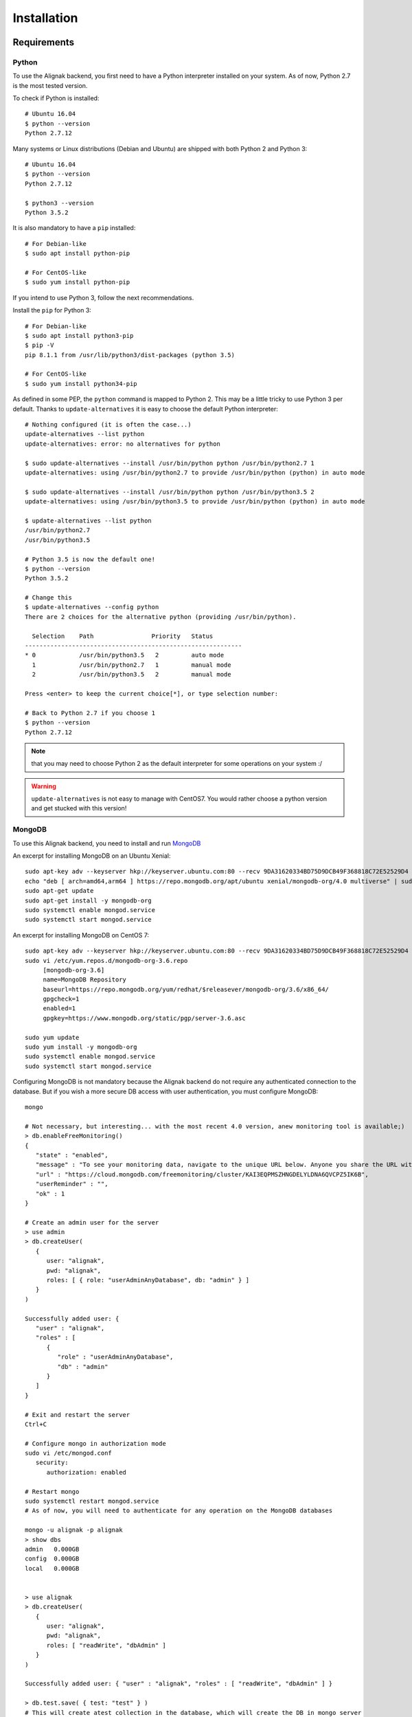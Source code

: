 .. _install:

Installation
============

Requirements
------------

Python
~~~~~~~

To use the Alignak backend, you first need to have a Python interpreter installed on your system. As of now, Python 2.7 is the most tested version.

To check if Python is installed::

   # Ubuntu 16.04
   $ python --version
   Python 2.7.12

Many systems or Linux distributions (Debian and Ubuntu) are shipped with both Python 2 and Python 3::

   # Ubuntu 16.04
   $ python --version
   Python 2.7.12

   $ python3 --version
   Python 3.5.2

It is also mandatory to have a ``pip`` installed::

   # For Debian-like
   $ sudo apt install python-pip

   # For CentOS-like
   $ sudo yum install python-pip

If you intend to use Python 3, follow the next recommendations.

Install the ``pip`` for Python 3::

   # For Debian-like
   $ sudo apt install python3-pip
   $ pip -V
   pip 8.1.1 from /usr/lib/python3/dist-packages (python 3.5)

   # For CentOS-like
   $ sudo yum install python34-pip

As defined in some PEP, the ``python`` command is mapped to Python 2. This may be a little tricky to use Python 3 per default. Thanks to ``update-alternatives`` it is easy to choose the default Python interpreter::

   # Nothing configured (it is often the case...)
   update-alternatives --list python
   update-alternatives: error: no alternatives for python

   $ sudo update-alternatives --install /usr/bin/python python /usr/bin/python2.7 1
   update-alternatives: using /usr/bin/python2.7 to provide /usr/bin/python (python) in auto mode

   $ sudo update-alternatives --install /usr/bin/python python /usr/bin/python3.5 2
   update-alternatives: using /usr/bin/python3.5 to provide /usr/bin/python (python) in auto mode

   $ update-alternatives --list python
   /usr/bin/python2.7
   /usr/bin/python3.5

   # Python 3.5 is now the default one!
   $ python --version
   Python 3.5.2

   # Change this
   $ update-alternatives --config python
   There are 2 choices for the alternative python (providing /usr/bin/python).

     Selection    Path                Priority   Status
   ------------------------------------------------------------
   * 0            /usr/bin/python3.5   2         auto mode
     1            /usr/bin/python2.7   1         manual mode
     2            /usr/bin/python3.5   2         manual mode

   Press <enter> to keep the current choice[*], or type selection number:

   # Back to Python 2.7 if you choose 1
   $ python --version
   Python 2.7.12

.. note:: that you may need to choose Python 2 as the default interpreter for some operations on your system :/

.. warning:: ``update-alternatives`` is not easy to manage with CentOS7. You would rather choose a python version and get stucked with this version!

MongoDB
~~~~~~~

To use this Alignak backend, you need to install and run MongoDB_

.. _MongoDB: http://docs.mongodb.org/manual/

An excerpt for installing MongoDB on an Ubuntu Xenial::

    sudo apt-key adv --keyserver hkp://keyserver.ubuntu.com:80 --recv 9DA31620334BD75D9DCB49F368818C72E52529D4
    echo "deb [ arch=amd64,arm64 ] https://repo.mongodb.org/apt/ubuntu xenial/mongodb-org/4.0 multiverse" | sudo tee /etc/apt/sources.list.d/mongodb-org-4.0.list
    sudo apt-get update
    sudo apt-get install -y mongodb-org
    sudo systemctl enable mongod.service
    sudo systemctl start mongod.service


An excerpt for installing MongoDB on CentOS 7::

    sudo apt-key adv --keyserver hkp://keyserver.ubuntu.com:80 --recv 9DA31620334BD75D9DCB49F368818C72E52529D4
    sudo vi /etc/yum.repos.d/mongodb-org-3.6.repo
         [mongodb-org-3.6]
         name=MongoDB Repository
         baseurl=https://repo.mongodb.org/yum/redhat/$releasever/mongodb-org/3.6/x86_64/
         gpgcheck=1
         enabled=1
         gpgkey=https://www.mongodb.org/static/pgp/server-3.6.asc

    sudo yum update
    sudo yum install -y mongodb-org
    sudo systemctl enable mongod.service
    sudo systemctl start mongod.service


Configuring MongoDB is not mandatory because the Alignak backend do not require any authenticated connection to the database. But if you wish a more secure DB access with user authentication, you must configure MongoDB::

   mongo

   # Not necessary, but interesting... with the most recent 4.0 version, anew monitoring tool is available;)
   > db.enableFreeMonitoring()
   {
      "state" : "enabled",
      "message" : "To see your monitoring data, navigate to the unique URL below. Anyone you share the URL with will also be able to view this page. You can disable monitoring at any time by running db.disableFreeMonitoring().",
      "url" : "https://cloud.mongodb.com/freemonitoring/cluster/KAI3EQPMSZHNGDELYLDNA6QVCPZ5IK6B",
      "userReminder" : "",
      "ok" : 1
   }

   # Create an admin user for the server
   > use admin
   > db.createUser(
      {
         user: "alignak",
         pwd: "alignak",
         roles: [ { role: "userAdminAnyDatabase", db: "admin" } ]
      }
   )

   Successfully added user: {
      "user" : "alignak",
      "roles" : [
         {
            "role" : "userAdminAnyDatabase",
            "db" : "admin"
         }
      ]
   }

   # Exit and restart the server
   Ctrl+C

   # Configure mongo in authorization mode
   sudo vi /etc/mongod.conf
      security:
         authorization: enabled

   # Restart mongo
   sudo systemctl restart mongod.service
   # As of now, you will need to authenticate for any operation on the MongoDB databases

   mongo -u alignak -p alignak
   > show dbs
   admin   0.000GB
   config  0.000GB
   local   0.000GB


   > use alignak
   > db.createUser(
      {
         user: "alignak",
         pwd: "alignak",
         roles: [ "readWrite", "dbAdmin" ]
      }
   )

   Successfully added user: { "user" : "alignak", "roles" : [ "readWrite", "dbAdmin" ] }

   > db.test.save( { test: "test" } )
   # This will create atest collection in the database, which will create the DB in mongo server

   > show dbs
   admin    0.000GB
   alignak  0.001GB
   config   0.000GB
   local    0.000GB


uWSGI
~~~~~

We recommend to use uWSGI as an application server for the Alignak backend.

You can install uWsgi with the python packaging::

   sudo pip install uWSGI

To get pip3 for Python 3 packages installation::

   sudo apt-get install python3-pip
   sudo pip install uWSGI

If you prefer using your Unix/Linux ditribution packaging to install uWSGI and the alignak backend, please refer to your distribution packages for installing. You will also need to install the uWSGI Python plugin.

As an example on Debian (for python 2)::

   sudo apt-get install uwsgi uwsgi-plugin-python

As an example on Debian (for python 3)::

   sudo apt-get install uwsgi uwsgi-plugin-python3

As an example on CentOS (for python 2)::

   # Il faut les dépôts EPEL !
   sudo yum install epel-release

   sudo yum install uwsgi uwsgi-plugin-python

.. warning:: If you get some errors with the plugins, you will need to set some options in the alignak backend */usr/local/etc/alignak-backend/uwsgi.ini* configuration file. See this configuration file commented accordingly.

Install on Debian-like Linux
----------------------------

Installing Alignak Backend for a Debian based Linux distribution (eg. Debian, Ubuntu, etc.) is using ``deb`` packages and it is the recommended way. You can find packages in the Alignak dedicated repositories.

To proceed with installation, you must register the alignak repository and store its public key on your system. This script is an example (for Ubuntu 16) to be adapted to your system::

Create the file */etc/apt/sources.list.d/alignak.list* with the following content::

   # Alignak DEB stable packages
   sudo echo deb https://dl.bintray.com/alignak/alignak-deb-stable xenial main | sudo tee -a /etc/apt/sources.list.d/alignak.list

If your system complains about missing GPG key, you can add the publib BinTray GPG key::

   sudo apt-key adv --keyserver hkp://keyserver.ubuntu.com:80 --recv D401AB61

If you wish to use the non-stable versions (eg. current develop or any other specific branch), you can also add the repository source for the test versions::

   # Alignak DEB testing packages
   sudo echo deb https://dl.bintray.com/alignak/alignak-deb-testing xenial main | sudo tee -a /etc/apt/sources.list.d/alignak.list

.. note:: According to your OS, replace {xenial} in the former script example:

    - Debian 8: ``jessie``
    - Ubuntu 16.04: ``xenial``
    - Ubuntu 14.04: ``trusty``
    - Ubuntu 12.04: ``precise``

And then update the repositories list::

   sudo apt-get update


Once the download sources are set, you can simply use the standard package tool to have more information about Alignak packages and available versions::

   apt-cache search alignak-backend


Or you can simply use the standard package tool to install Alignak::

   sudo apt install alignak-backend

   # Check Alignak installation
   # It copied the default shipped files and sample configuration.
   ll /usr/local/share/alignak-backend/
      total 16
      -rw-rw-r--. 1 root root  122 10 juil. 21:03 alignak-backend-log-rotate
      -rwxrwxr-x. 1 root root  584 10 juil. 21:03 alignak-backend-uwsgi
      drwxr-xr-x. 4 root root   33 11 juil. 04:54 bin
      drwxr-xr-x. 2 root root  187 11 juil. 04:54 etc
      -rwxrwxr-x. 1 root root 4009 10 juil. 21:03 post-install.sh
      -rw-rw-r--. 1 root root  527 10 juil. 21:03 requirements.txt

   # It installed the Alignak systemd services
   ll /lib/systemd/system/alignak*
      -rw-r--r-- 1 root root 1715 juil.  1 11:12 /lib/systemd/system/alignak-backend.service

   # Alignak backend service status
   sudo systemctl status alignak-backend
   $ sudo systemctl status alignak-backend
      ● alignak-backend.service - uWSGI instance to serve Alignak backend
         Loaded: loaded (/lib/systemd/system/alignak-backend.service; enabled; vendor preset: enabled)
         Active: inactive (dead)

.. note:: that immediately after the installation the *alignak-backend* service is enabled and started! This is a side effect of the packaging tool that is used (*fpm*).

A post-installation script (repository *bin/post-install.sh*) is started at the end of the installation procedure to install the required Python packages. This script is copied during the installation in the default installation directory: */usr/local/share/alignak*. It is using the Python pip tool to get the Python packages listed in the default installation directory *requirements.txt* file.

.. note:: this hack is necessary to be sure that we use the expected versions of the needed Python libraries...

It is recommended to install a log rotation because the Alignak backend log may be really verbose ! Using the ``logrotate`` is easy. A default file is shipped with the installation script and copied to the */etc/logrotate.d/alignak-backend* with this content::

   "/var/log/alignak-backend/*.log" {
     copytruncate
     daily
     rotate 5
     compress
     delaycompress
     missingok
     notifempty
   }


Install on RHEL-like Linux
--------------------------

Installing Alignak backend for an RPM based Linux distribution (eg. RHEL, CentOS, etc.) is using ``rpm`` packages and it is the recommended way. You can find packages in the Alignak dedicated repositories.

To proceed with installation, you must register the alignak repositories on your system.

Create the file */etc/yum.repos.d/alignak-stable.repo* with the following content::

   [Alignak-rpm-stable]
   name=Alignak RPM stable packages
   baseurl=https://dl.bintray.com/alignak/alignak-rpm-stable
   gpgcheck=0
   repo_gpgcheck=0
   enabled=1

And then update the repositories list::

   sudo yum repolist


If you wish to use the non-stable versions (eg. current develop or any other specific branch), you can also create a repository source for the test versions. Then create a file */etc/yum.repos.d/alignak-testing.repo* with the following content::

   [Alignak-rpm-testing]
   name=Alignak RPM testing packages
   baseurl=https://dl.bintray.com/alignak/alignak-rpm-testing
   gpgcheck=0
   repo_gpgcheck=0
   enabled=1

The Alignak packages repositories contain several version of the application. The versioning scheme is the same as the Alignak one.



Once the download sources are set, you can simply use the standard package tool to have more information about Alignak packages and available versions.
 ::

   yum search alignak
   # Note that it exists some Alignak packages in the EPEL repository but it is an old version. Contact us for more information...
      Loaded plugins: fastestmirror
      Loading mirror speeds from cached hostfile
       * base: mirrors.atosworldline.com
       * epel: mirror.speedpartner.de
       * extras: mirrors.atosworldline.com
       * updates: mirrors.standaloneinstaller.com
      =========================================================================== N/S matched: alignak ===========================================================================
      ...
      ...
      python-alignak-backend.noarch : Alignak backend, REST API and MongoDB backend for Alignak
      python3-alignak-backend.noarch : Alignak backend, REST API and MongoDB backend for Alignak


        Name and summary matches only, use "search all" for everything.

   yum info python-alignak-backend
      Modules complémentaires chargés : fastestmirror
      Loading mirror speeds from cached hostfile
       * base: distrib-coffee.ipsl.jussieu.fr
       * epel: mirrors.ircam.fr
       * extras: ftp.pasteur.fr
       * updates: centos.quelquesmots.fr
      Paquets disponibles
      Nom                 : python-alignak-backend
      Architecture        : noarch
      Version             : 1.4.13_dev
      Révision            : 1
      Taille              : 1.2 M
      Dépôt               : Alignak-rpm-testing
      Résumé              : Alignak backend, REST API and MongoDB backend for Alignak
      URL                 : http://alignak.net
      Licence             : AGPL
      Description         : Alignak backend, REST API and MongoDB backend for Alignak


Or you can simply use the standard package tool to install Alignak and its dependencies.
 ::

   sudo yum install python-alignak-backend

   # Check Alignak backend installation
   # It copied the default shipped files and sample configuration.
   ll /usr/local/share/alignak-backend/
      total 16
      -rw-rw-r--. 1 root root  122 10 juil. 21:03 alignak-backend-log-rotate
      -rwxrwxr-x. 1 root root  584 10 juil. 21:03 alignak-backend-uwsgi
      drwxr-xr-x. 4 root root   33 11 juil. 04:54 bin
      drwxr-xr-x. 2 root root  187 11 juil. 04:54 etc
      -rwxrwxr-x. 1 root root 4009 10 juil. 21:03 post-install.sh
      -rw-rw-r--. 1 root root  527 10 juil. 21:03 requirements.txt

A post-installation script (repository *bin/post-install.sh*) is started at the end of the installation procedure to install the required Python packages. This script is copied during the installation in the default installation directory: */usr/local/share/alignak-backend*. It is using the Python pip tool to get the Python packages listed in the default installation directory *requirements.txt* file.

.. note:: this hack is necessary to be sure that we use the expected versions of the needed Python libraries...

It is recommended to install a log rotation because the Alignak backend log may be really verbose ! Using the ``logrotate`` is easy. A default file is shipped with the installation script and copied to the */etc/logrotate.d/alignak-backend* with this content::

   "/var/log/alignak-backend/*.log" {
     copytruncate
     daily
     rotate 5
     compress
     delaycompress
     missingok
     notifempty
   }


To terminate the installation of the system services you must::

   sudo cp /usr/local/share/alignak-backend/bin/systemd/alignak-backend-centos7.service /lib/systemd/system/alignak-backend.service

   ll /etc/systemd/system
      -rw-r--r--. 1 root root  777 May 24 17:48 /lib/systemd/system/alignak-arbiter@.service
      -rw-r--r--. 1 root root  770 May 24 17:48 /lib/systemd/system/alignak-broker@.service
      -rw-r--r--. 1 root root  770 May 24 17:48 /lib/systemd/system/alignak-poller@.service
      -rw-r--r--. 1 root root  805 May 24 17:48 /lib/systemd/system/alignak-reactionner@.service
      -rw-r--r--. 1 root root  784 May 24 17:48 /lib/systemd/system/alignak-receiver@.service
      -rw-r--r--. 1 root root  791 May 24 17:48 /lib/systemd/system/alignak-scheduler@.service
      -rw-r--r--. 1 root root 1286 May 24 17:48 /lib/systemd/system/alignak.service

   sudo systemctl enable alignak-backend
      Created symlink from /etc/systemd/system/multi-user.target.wants/alignak-backend.service to /usr/lib/systemd/system/alignak-backend.service.

.. note:: more information about the default shipped configuration is available :ref: `on this page <configuration/default_configuration>`.


Once you achieved this tricky part, running Alignak daemons is easy. All you need is to inform the Alignak daemons where they will find the configuration to use and start the `alignak` system service. All this is explained :ref:`in this chapter <run_alignak/services_systemd>`.


Install on FreeBSD Unix
-----------------------

There is no package available currentmy for FreeBSD. You can install with pip as explained hereunder.

Install with pip
----------------

.. note:: the recommended way for installing on a production server is mostly often to use the packages existing for your distribution. Thanks to recent ``pip`` integration and to the strong *requirements.txt* shipped with the Alignak backend, installing with pip is a reliable installation mode.

The pip installation provides:

   - a startup script using an uwsgi server,
   - for FreeBSD users, an rc.d sample script
   - for systemd based systems (Debian, CentOS), an alignak-backend service unit example.

All this stuff is available in the */usr/local/share/alignak-backend* directory::

Installation with ``pip``::

   $ sudo pip install alignak-backend
      ...
      ...
      Successfully installed Eve-0.7.9 Eve-Swagger-0.0.11 alignak-backend-1.4.11.2 apscheduler-3.5.1 cerberus-0.9.2 certifi-2018.4.16 chardet-3.0.4 click-6.7 configparser-3.5.0 docopt-0.6.2 dominate-2.3.1 events-0.2.2 flask-1.0.2 flask-apscheduler-1.8.0 flask-bootstrap-3.3.7.1 flask-pymongo-0.5.2 future-0.16.0 idna-2.7 influxdb-5.1.0 itsdangerous-0.24 jsmin-2.2.2 jsonschema-2.6.0 pymongo-3.7.0 python-dateutil-2.7.3 pytz-2018.5 requests-2.19.1 simplejson-3.16.0 statsd-3.2.2 tzlocal-1.5.1 urllib3-1.23 visitor-0.1.3 werkzeug-0.11.15

   # Set-up user account and directories
   $ sudo /usr/local/share/alignak-backend/post-install.sh
      -----
      Alignak-backend post-install
      -----
      ...
      ...
      Creating some necessary directories
      alignak user and members of its group alignak are granted 775 on /usr/local/var/run/alignak-backend
      alignak user and members of its group alignak are granted 775 on /usr/local/var/log/alignak-backend
      Add your own user account as a member of alignak group to run daemons from your shell!
      Created.

Configure Linux systemd services
~~~~~~~~~~~~~~~~~~~~~~~~~~~~~~~~
::

   # Set-up system services
   $ sudo cp /usr/local/share/alignak-backend/bin/systemd/alignak-backend.service /lib/systemd/system
   # Note that if you are using default Python 2 as default interpreter, you must edit the service file
   # and replace `--plugin python3` with `--plugin python`!

   $ sudo systemctl enable alignak-backend
   Created symlink from /etc/systemd/system/multi-user.target.wants/alignak-backend.service to /lib/systemd/system/alignak-backend.service.

   $ sudo systemctl status alignak-backend
   ● alignak-backend.service - uWSGI instance to serve Alignak backend
      Loaded: loaded (/lib/systemd/system/alignak-backend.service; enabled; vendor preset: enabled)
      Active: inactive (dead)

   $ sudo systemctl start alignak-backend

Configure freeBSD system service
~~~~~~~~~~~~~~~~~~~~~~~~~~~~~~~~
::

    # Enable the system service
    echo 'alignak_backend_enable="YES"' >> /etc/rc.conf
    # Declare the configuration file
    echo 'alignak_backend_config="/root/git/DCS_IPM/config/alignak-backend/settings.json"' >> /etc/rc.conf
    # Enable uwsgi log
    echo 'alignak_backend_log="YES"' >> /etc/rc.conf
    # Define network interface
    echo 'alignak_backend_host="0.0.0.0"' >> /etc/rc.conf
    echo 'alignak_backend_port="5000"' >> /etc/rc.conf
    # # # Send uWsgi metrics to Graphite
    echo 'alignak_backend_metrics="YES"' >> /etc/rc.conf
    echo 'alignak_backend_carbon="127.0.0.1:2003 --carbon-root uwsgi -s /tmp/uwsgi.sock"' >> /etc/rc.conf


    # Check all the available configuration variables in the /usr/local/etc/rc.d/alignak-backend file!


    # Alignak-backend
    service alignak-backend status
    service alignak-backend stop
    service alignak-backend start


From source
~~~~~~~~~~~

You can install it from source::

    git clone https://github.com/Alignak-monitoring-contrib/alignak-backend
    cd alignak-backend
    sudo pip install .

You can then apply the same procedures as when installing with pip to prepare your system.

For contributors
~~~~~~~~~~~~~~~~

If you want to hack into the codebase (e.g for future contribution), just install like this::

    git clone https://github.com/Alignak-monitoring-contrib/alignak-backend
    cd alignak-backend
    # Install with pip in develop mode
    pip install -e .
